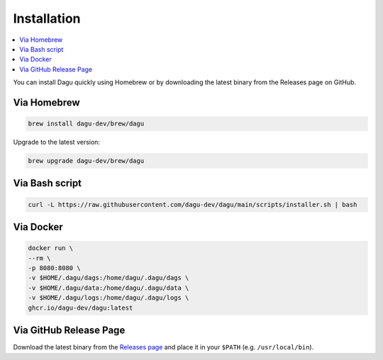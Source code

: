 Installation
============

.. contents::
    :local:

You can install Dagu quickly using Homebrew or by downloading the latest binary from the Releases page on GitHub.

Via Homebrew
------------

.. code-block:: bash

   brew install dagu-dev/brew/dagu

Upgrade to the latest version:

.. code-block:: bash

   brew upgrade dagu-dev/brew/dagu

Via Bash script
---------------

.. code-block:: bash

   curl -L https://raw.githubusercontent.com/dagu-dev/dagu/main/scripts/installer.sh | bash

Via Docker
----------

.. code-block:: bash

   docker run \
   --rm \
   -p 8080:8080 \
   -v $HOME/.dagu/dags:/home/dagu/.dagu/dags \
   -v $HOME/.dagu/data:/home/dagu/.dagu/data \
   -v $HOME/.dagu/logs:/home/dagu/.dagu/logs \
   ghcr.io/dagu-dev/dagu:latest

Via GitHub Release Page
-----------------------

Download the latest binary from the `Releases page <https://github.com/dagu-dev/dagu/releases>`_ and place it in your ``$PATH`` (e.g. ``/usr/local/bin``).